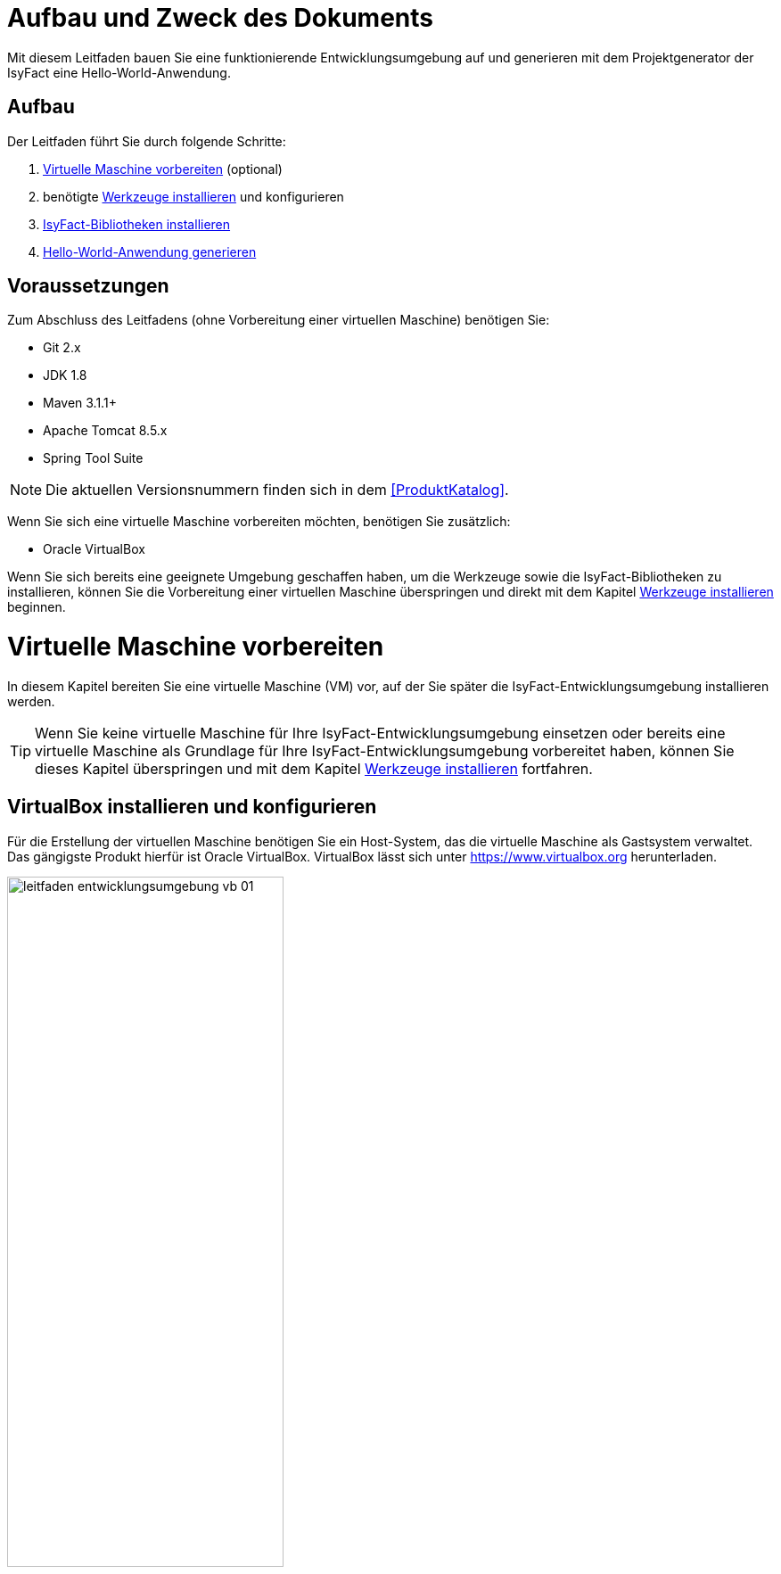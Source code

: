 [[aufbau-und-zweck-des-dokuments]]
= Aufbau und Zweck des Dokuments
Mit diesem Leitfaden bauen Sie eine funktionierende Entwicklungsumgebung auf und generieren mit dem Projektgenerator der IsyFact eine Hello-World-Anwendung.

== Aufbau
Der Leitfaden führt Sie durch folgende Schritte:

. <<virtuelle-maschine-vorbereiten>> (optional)
. benötigte <<werkzeuge-installieren>> und konfigurieren
. <<isyfact-bibliotheken-installieren>>
. <<hello-world-anwendung-generieren>>

== Voraussetzungen
Zum Abschluss des Leitfadens (ohne Vorbereitung einer virtuellen Maschine) benötigen Sie:

* Git 2.x
* JDK 1.8
* Maven 3.1.1+
* Apache Tomcat 8.5.x
* Spring Tool Suite

NOTE: Die aktuellen Versionsnummern finden sich in dem <<ProduktKatalog>>.

Wenn Sie sich eine virtuelle Maschine vorbereiten möchten, benötigen Sie zusätzlich:

* Oracle VirtualBox

Wenn Sie sich bereits eine geeignete Umgebung geschaffen haben, um die Werkzeuge sowie die IsyFact-Bibliotheken zu installieren, können Sie die Vorbereitung einer virtuellen Maschine überspringen und direkt mit dem Kapitel <<werkzeuge-installieren>> beginnen.

[[virtuelle-maschine-vorbereiten]]
= Virtuelle Maschine vorbereiten

In diesem Kapitel bereiten Sie eine virtuelle Maschine (VM) vor, auf der Sie später die IsyFact-Entwicklungsumgebung installieren werden.

TIP: Wenn Sie keine virtuelle Maschine für Ihre IsyFact-Entwicklungsumgebung einsetzen oder bereits eine virtuelle Maschine als Grundlage für Ihre IsyFact-Entwicklungsumgebung vorbereitet haben, können Sie dieses Kapitel überspringen und mit dem Kapitel <<werkzeuge-installieren>> fortfahren.

== VirtualBox installieren und konfigurieren

Für die Erstellung der virtuellen Maschine benötigen Sie ein Host-System, das die virtuelle Maschine als Gastsystem verwaltet.
Das gängigste Produkt hierfür ist Oracle VirtualBox.
VirtualBox lässt sich unter https://www.virtualbox.org herunterladen.

:desc-image-leitfaden_entwicklungsumgebung_vb_01: Virtualbox Hauptmenü
[id="image-leitfaden_entwicklungsumgebung_vb_01",reftext="{figure-caption} {counter:figures}"]
.{desc-image-leitfaden_entwicklungsumgebung_vb_01}
image::leitfaden_entwicklungsumgebung_vb_01.png[align="center",width=60%,pdfwidth=70%]

VirtualBox kann mehrere virtuelle Maschinen verwalten.
Jede virtuelle Maschine wird auf Ihrer Festplatte unterhalb des Home-Verzeichnisses im Ordner "VirtualBox VMs" verwaltet.
Jedes dieser Verzeichnisse enthält Konfigurationsdateien für die virtuelle Maschine.
Im folgenden sprechen wir hierbei vom VM-Verzeichnis.

Um die virtuelle Maschine zu erzeugen, klicken Sie innerhalb von Oracle VirtualBox im Hauptmenü auf "Neu".
Es erscheint ein neues Fenster, bei dem Sie im ersten Eingabefeld einen Namen Ihrer Wahl eingeben.
Setzen Sie die Version auf Ubuntu (64-bit).

:desc-image-leitfaden_entwicklungsumgebung_vb_02: Eingabe des Names der virtuellen Maschine
[id="image-leitfaden_entwicklungsumgebung_vb_02",reftext="{figure-caption} {counter:figures}"]
.{desc-image-leitfaden_entwicklungsumgebung_vb_02}
image::leitfaden_entwicklungsumgebung_vb_02.png[align="center",width=60%,pdfwidth=70%]

Klicken Sie auf Weiter.
Hierdurch wird VirtualBox das VM-Verzeichnis zur virtuellen Maschine erstellen.
Das Verzeichnis trägt den gleichen Namen wie Ihre virtuelle Maschine.

Im nächsten Fenster wird der Hauptspeicher (RAM) der virtuellen Maschine konfiguriert.
Die Größe des Hauptspeichers sollte mindestens 4096 Megabyte betragen.

:desc-image-leitfaden_entwicklungsumgebung_vb_03: Speichergröße festlegen
[id="image-leitfaden_entwicklungsumgebung_vb_03",reftext="{figure-caption} {counter:figures}"]
.{desc-image-leitfaden_entwicklungsumgebung_vb_03}
image::leitfaden_entwicklungsumgebung_vb_03.png[align="center",width=60%,pdfwidth=70%]

//todo: Osboxes aktuell?
Klicken Sie auf Weiter.
Danach können Sie eine Festplatte zu der virtuellen Maschine erstellen.
Hierbei handelt es sich um eine Datei mit der Endung .vdi, die VirtualBox in das Verzeichnis der virtuellen Maschine speichert.
Über die Option "Festplatte erzeugen" würden Sie diese Datei normalerweise ganz neu anlegen, um dort später das Ubuntu Betriebssystem zu installieren.
Statt die Festplatte und das darin zu installierende Betriebssystem von Hand zu installieren, beschreibt diese Anleitung eine Abkürzung.
Die Webseite https://www.osboxes.org bietet virtuelle Festplatten mit vorinstallierten Betriebssystemen an.
Dieser Leitfaden benutzt die Desktop-Edition von Ubuntu.
Diese ist unter https://www.osboxes.org/ubuntu/ verfügbar.
Wählen Sie die VirtualBox-Version der virtuellen Festplatte und laden Sie sie herunter.

Nach dem Herunterladen befindet sich eine Datei mit dem Namen `Ubuntu_<Version>-VB-64bit.7z` in Ihrem Download-Verzeichnis.
Entpacken Sie diese Datei in Ihr VM-Verzeichnis.
Danach wechseln Sie wieder in das VirtualBox Programm, um die Festplatte einzubinden.

:desc-image-leitfaden_entwicklungsumgebung_vb_04: Virtuelle Festplatte einbinden
[id="image-leitfaden_entwicklungsumgebung_vb_04",reftext="{figure-caption} {counter:figures}"]
.{desc-image-leitfaden_entwicklungsumgebung_vb_04}
image::leitfaden_entwicklungsumgebung_vb_04.png[align="center",width=60%,pdfwidth=70%]

Die virtuelle Maschine sollte danach samt virtueller Festplatte bereit sein.

:desc-image-leitfaden_entwicklungsumgebung_vb_aendern: Konfigurationsdaten der virtuellen Maschine
[id="image-leitfaden_entwicklungsumgebung_vb_aendern",reftext="{figure-caption} {counter:figures}"]
.{desc-image-leitfaden_entwicklungsumgebung_vb_aendern}
image::leitfaden_entwicklungsumgebung_vb_aendern.png[align="center"]

Anschließend müssen Sie die Boot-Reihenfolge, Prozessor-Anzahl, Grafikspeicher und die Austauschlaufwerke konfigurieren.

Hierfür selektieren Sie die neu erschaffene VM und wählen im Menü "Ändern".
Im erscheinenden Einstellungsfenster wechseln Sie auf der linken Seite auf "Allgemein" und dann rechts in den Reiter "Erweitert".
Öffnen Sie die beiden Komboboxen "Gemeinsame Zwischenablage" und "Drag'n Drop" und selektieren Sie dort jeweils den Eintrag "bidirektional", um eine gemeinsame Zwischenablage des Host-Betriebssystems und der virtuellen Maschine zu erlangen.

:desc-image-leitfaden_entwicklungsumgebung_vb_aendern_01: Zwischenablage konfigurieren
[id="image-leitfaden_entwicklungsumgebung_vb_aendern_01",reftext="{figure-caption} {counter:figures}"]
.{desc-image-leitfaden_entwicklungsumgebung_vb_aendern_01}
image::leitfaden_entwicklungsumgebung_vb_aendern_01.png[align="center",width=60%,pdfwidth=70%]

Dann wechseln Sie auf der linken Seite in den Eintrag "System".
Auf der rechten Seite wählen Sie den Reiter "Hauptplatine" und verschieben die Einträge so, dass in der Boot-Reihenfolge zunächst die Platte und dann die DVD erscheint. Das Häkchen bei "Diskette" können Sie entfernen.

:desc-image-leitfaden_entwicklungsumgebung_vb_aendern_02: Zeigergerät einrichten
[id="image-leitfaden_entwicklungsumgebung_vb_aendern_02",reftext="{figure-caption} {counter:figures}"]
.{desc-image-leitfaden_entwicklungsumgebung_vb_aendern_02}
image::leitfaden_entwicklungsumgebung_vb_aendern_02.png[align="center",width=60%,pdfwidth=70%]

Den Chipsatz belassen Sie bei PIIX3.

Je nach Zeigergerät selektieren Sie eine für Sie passende Option aus.
In dem Screenshot wird beispielsweise "USB-Tablet" vewendet. Wenn Sie jedoch eine Maus einsetzen, selektieren Sie "PS/2-Maus".

Bei dem IO-APIC, handelt es sich um den sogenannten Advanced Programmable Interrupt Controller.
Weil Sie für die Entwicklungsumgbeung zwei Prozessorkerne im Gastsystem einsetzen werden, ist das Häkchen erforderlich.

Dann wechseln Sie in den Reiter "Prozessor".
Hier stellen Sie ein, dass das Gastsystem über zwei Prozessoren verfügen soll.

:desc-image-leitfaden_entwicklungsumgebung_vb_aendern_03: Prozessoren einrichten
[id="image-leitfaden_entwicklungsumgebung_vb_aendern_03",reftext="{figure-caption} {counter:figures}"]
.{desc-image-leitfaden_entwicklungsumgebung_vb_aendern_03}
image::leitfaden_entwicklungsumgebung_vb_aendern_03.png[align="center",width=60%,pdfwidth=70%]

Als Letztes klicken Sie auf der linken Seite auf "Gemeinsame Ordner".
Auf der rechten Seite können Sie über einen Ordner-Button einen gemeinsamen Ordner hinzufügen.
Wählen Sie einen für Sie passenden Ordner und setzen Sie ein Häkchen bei "Automatisch einbinden".

:desc-image-leitfaden_entwicklungsumgebung_vb_aendern_04: Gemeinsamer Ordnerzugriff
[id="image-leitfaden_entwicklungsumgebung_vb_aendern_04",reftext="{figure-caption} {counter:figures}"]
.{desc-image-leitfaden_entwicklungsumgebung_vb_aendern_04}
image::leitfaden_entwicklungsumgebung_vb_aendern_04.png[align="center",width=30%,pdfwidth=30%]

Bestätigen Sie die Änderungen mit einem Klick auf OK.

Danach starten Sie die virtuelle Maschine mit einem Doppelklick auf die neu erstellte Instanz.

== Ubuntu

Starten Sie Ihre virtuelle Maschine und melden Sie sich an:

:desc-image-leitfaden_entwicklungsumgebung_vb_ubuntu_01: Startbildschirm der virtuellen Maschine
[id="image-leitfaden_entwicklungsumgebung_vb_ubuntu_01",reftext="{figure-caption} {counter:figures}"]
.{desc-image-leitfaden_entwicklungsumgebung_vb_ubuntu_01}
image::leitfaden_entwicklungsumgebung_vb_ubuntu_01.png[align="center",width=60%,pdfwidth=70%]

Ihr Benutzername und Kennwort ist bei den virtuellen Festplatten von OSBoxes standardmäßig gesetzt:

* Benutzername: `osboxes`
* Passwort: `osboxes.org`
* Root-Passwort: `osboxes.org`

:desc-image-leitfaden_entwicklungsumgebung_vb_ubuntu_02: Welcome der virtuellen Maschine
[id="image-leitfaden_entwicklungsumgebung_vb_ubuntu_02",reftext="{figure-caption} {counter:figures}"]
.{desc-image-leitfaden_entwicklungsumgebung_vb_ubuntu_02}
image::leitfaden_entwicklungsumgebung_vb_ubuntu_02.png[align="center",width=60%,pdfwidth=70%]

Anschließend legen Sie die Spracheinstellungen fest.

:desc-image-leitfaden_entwicklungsumgebung_vb_ubuntu_03: Sprache der virtuellen Maschine konfigurieren
[id="image-leitfaden_entwicklungsumgebung_vb_ubuntu_03",reftext="{figure-caption} {counter:figures}"]
.{desc-image-leitfaden_entwicklungsumgebung_vb_ubuntu_03}
image::leitfaden_entwicklungsumgebung_vb_ubuntu_03.png[align="center",width=60%,pdfwidth=70%]

Die restlichen Einstellungen können Sie überspringen.
Nun ist die Konfiguration von Ubuntu beendet.

:desc-image-leitfaden_entwicklungsumgebung_vb_ubuntu_04: Konfigurationsende beim Erststart der virtuellen Maschine
[id="image-leitfaden_entwicklungsumgebung_vb_ubuntu_04",reftext="{figure-caption} {counter:figures}"]
.{desc-image-leitfaden_entwicklungsumgebung_vb_ubuntu_04}
image::leitfaden_entwicklungsumgebung_vb_ubuntu_04.png[align="center",width=60%,pdfwidth=70%]

Klicken Sie links oben auf "Activities" oder benutzen Sie die Windows-Taste oder Befehlstaste, um eine Übersicht der Applikationen zu bekommen.

:desc-image-leitfaden_entwicklungsumgebung_vb_ubuntu_05: Startbildschirm der virtuellen Maschine nach dem Login
[id="image-leitfaden_entwicklungsumgebung_vb_ubuntu_05",reftext="{figure-caption} {counter:figures}"]
.{desc-image-leitfaden_entwicklungsumgebung_vb_ubuntu_05}
image::leitfaden_entwicklungsumgebung_vb_ubuntu_05.png[align="center",width=60%,pdfwidth=70%]

== Die Gasterweiterungen

Oracle VirtualBox bietet Gasterweiterungen an, welche die Performanz des Gastsystems verbessert.
Ein weiteres Feature ist, dass sich der Bildschirm beliebig skalieren lässt.
Ohne Gasterweiterungen sind lediglich die Auflösungen 640x480, 800x600, und 1024x768 möglich.
Außerdem funktioniert Drag'n Drop nur mit installierten Gasterweiterungen.
Darüber hinaus bieten die Gasterweiterungen den sogenannten Seamless Mode an.
Der Seamless Mode ermöglicht, dass sich die Fenster der VirtualBox Instanz innerhalb des Host-Systems anzeigen lassen, und somit den Anschein erwecken, sie seien in dieses integriert.

[TIP]
====
Um die Gasterweiterungen zu installieren, benötigen Sie ein optisches Laufwerk, das vor dem Start der Ubuntu Instanz noch leer ist.
Wenn Sie die obigen Arbeitsschritte durchgeführt haben, sollte das optische Laufwerk aber bereits existieren.
====

Starten Sie die Ubuntu Instanz und klicken Sie im VirtualBox Menü auf den Eintrag "Geräte" -> "Gasterweiterungen einlegen...".

:desc-image-leitfaden_entwicklungsumgebung_vb_ubuntu_gasterweiterung_01: Gasterweiterungen laden auf der virtuellen Maschine
[id="image-leitfaden_entwicklungsumgebung_vb_ubuntu_gasterweiterung_01",reftext="{figure-caption} {counter:figures}"]
.{desc-image-leitfaden_entwicklungsumgebung_vb_ubuntu_gasterweiterung_01}
image::leitfaden_entwicklungsumgebung_vb_ubuntu_gasterweiterung_01.png[align="center",width=60%,pdfwidth=70%]

Hierdurch wird eine virtuelle CD automatisch in das optische Laufwerk eingelegt, worauf eine Startanwendung von selbst dafür sorgt, dass die Gasterweiterungen installiert werden.
Im aufkommenden Fenster, klicken Sie auf "Run".

:desc-image-leitfaden_entwicklungsumgebung_vb_ubuntu_gasterweiterung_02: Gasterweiterungen installieren auf der virtuellen Maschine
[id="image-leitfaden_entwicklungsumgebung_vb_ubuntu_gasterweiterung_02",reftext="{figure-caption} {counter:figures}"]
.{desc-image-leitfaden_entwicklungsumgebung_vb_ubuntu_gasterweiterung_02}
image::leitfaden_entwicklungsumgebung_vb_ubuntu_gasterweiterung_02.png[align="center",width=60%,pdfwidth=70%]

Bestätigen Sie mit einem Klick auf "Run".
Anschließend sollte die Installation der Gasterweiterungen starten.

:desc-image-leitfaden_entwicklungsumgebung_vb_ubuntu_gasterweiterung_03: leitfaden_entwicklungsumgebung_vb_ubuntu_gasterweiterung_03.png
[id="image-leitfaden_entwicklungsumgebung_vb_ubuntu_gasterweiterung_03",reftext="{figure-caption} {counter:figures}"]
.{desc-image-leitfaden_entwicklungsumgebung_vb_ubuntu_gasterweiterung_03}
image::leitfaden_entwicklungsumgebung_vb_ubuntu_gasterweiterung_03.png[align="center",width=60%,pdfwidth=70%]

Ihre virtuelle Maschine ist nun einsatzbereit.


[[werkzeuge-installieren]]
= Werkzeuge installieren

Als Nächstes benötigt Ihre Entwicklungsumgebung ein JDK, Git, Maven und eine Entwicklungsumgebung (in diesem Fall das Eclipse Derivat Spring Source Tool Suite (STS)).

==	JDK

Auf der Kommandozeile installieren Sie mit folgender Anweisung das JDK:

 sudo apt-get install openjdk-8-jdk

In der Datei `.bashrc` fügen Sie die Umgebungsvariable `JAVA_HOME` hinzu und erweitern die Umgebungsvariable `PATH`:

 JAVA_HOME=/usr/lib/jvm/java-8-openjdk-amd64
 export JAVA_HOME

 PATH=$JAVA_HOME/bin:$PATH
 export PATH


==	Git

Danach installieren Sie Git mit folgender Anweisung:

 sudo apt-get install git

Auf der Kommandozeile wird Git über den Aufruf des Kommandos `git` gesteuert.
Das `git`-Kommando kennt eine Reihe von Optionsparametern.
Die Konfiguration wird beispielsweise über den Optionsparameter `config` festgelegt.
Dabei kann sie in drei Granularitäten durchgeführt werden.
Über das Kommando

 git config --system

nehmen Sie die Konfiguration für alle Benutzer des Betriebssystems vor.
Diese System-Konfiguration wird automatisch in die Datei `/etc/gitconfig` geschrieben.
Über

 git config --global

führen Sie die Konfiguration für den aktuellen Benutzer durch. Diese Konfiguration wird automatisch in die Datei `.gitconfig` in Ihr Home-Verzeichnis geschrieben.

Darüber hinaus lässt sich in jedem einzelnen Verzeichnis eine eigene Konfiguration setzen, die in dem jeweiligen Unterverzeichnis `.git/config` geschrieben wird.
Dabei werden die grob- von den feingranularen Konfigurationen überschrieben.

Mit folgender Anweisung setzen Sie die Konfiguration für Ihren Git-Benutzer:

 git config --global user.name "Michael Mustermann"
 git config --global user.email "MichaelMustermann@behoerde.de"

Jeder Konfigurationsstufe überschreibt die Werte der darüber liegenden Konfigurationsstufe.
Beispielsweise gelten die Systemeinstellungen (`--system`) für alle Benutzer des Rechners, werden aber von globalen Einstellungen (`--global`) überschrieben.

Um die Konfiguration einzusehen, geben Sie folgendes Kommando ein:

 git config --global --list

Hilfe erhalten Sie über den Optionsparameter `help`.
Beispielsweise beschaffen Sie sich die Hilfestellung zum Optionsparameter `config` mit folgendem Kommando:

 git help config.

==	Maven

IsyFact besteht aus zahlreichen Maven-Projekten.
Ubuntu bietet von Haus aus ein eigenes Maven Paket an, das über folgendes Kommando intalliert wird:

 sudo apt-get install maven

==	Spring Tool Suite (STS)

Im nächsten Schritt installieren Sie die integrierte Entwicklungsumgebung Spring Tool Suite (STS).
Auf der Webseite https://spring.io/tools/sts/all bietet der Hersteller diesbezüglich eine Reihe von Download-Links an.
Laden Sie die Linux-Version in der 64-Bit Variante herunter. Danach wechseln Sie in das Verzeichnis `/opt` und installieren die STS-Installationsdatei über folgendes Kommando:

 sudo tar -xzf <Pfad zur STS-Installationsdatei> -C /opt

Anschließend ist die Entwicklungsumgebung über das Kommando `STS` im Ordner `/opt/sts-bundle/<STS-Release>` einsatzfähig.

:desc-image-leitfaden_entwicklungsumgebung_werkzeuge_sts: Spring Tool Suite (STS) Installation
[id="image-leitfaden_entwicklungsumgebung_werkzeuge_sts",reftext="{figure-caption} {counter:figures}"]
.{desc-image-leitfaden_entwicklungsumgebung_werkzeuge_sts}
image::leitfaden_entwicklungsumgebung_werkzeuge_sts.png[align="center"]

Um STS darüber hinaus über eine Desktop-Verknüpfung starten zu können, muss im Verzeichnis `.local/share/applications` Ihres Home-Verzeichnisses ein https://wiki.ubuntuusers.de/.desktop-Dateien/[Programmstarter] angelegt werden.
Legen Sie dazu eine Datei namens `STS.desktop` in diesem Verzeichnis an und versehen Sie sie mit folgendem Inhalt:

 #!/usr/bin/env xdg-open
 [Desktop Entry]
 Version=1.0
 Type=Application
 Terminal=false
 Exec=/opt/sts-bundle/<STS-Release>/STS
 Name=STS
 Comment=Spring Tool Suite
 Icon=/opt/sts-bundle/<STS-Release>/icon.xpm

Danach lässt sich STS über das Applikations-Menü von Ubuntu starten.
Hierfür klicken Sie auf "Applications" - "Other" - "STS"

:desc-image-leitfaden_entwicklungsumgebung_werkzeuge_sts_other: Spring Tool Suite (STS) in "Activities Overview"
[id="image-leitfaden_entwicklungsumgebung_werkzeuge_sts_other",reftext="{figure-caption} {counter:figures}"]
.{desc-image-leitfaden_entwicklungsumgebung_werkzeuge_sts_other}
image::leitfaden_entwicklungsumgebung_werkzeuge_sts_other.png[align="center",width=80%,pdfwidth=80%]

Außerdem wird STS nun auch in der "Activities Overview" angezeigt.

:desc-image-leitfaden_entwicklungsumgebung_werkzeuge_sts_overview: Spring Tool Suite (STS) als Activity
[id="image-leitfaden_entwicklungsumgebung_werkzeuge_sts_overview",reftext="{figure-caption} {counter:figures}"]
.{desc-image-leitfaden_entwicklungsumgebung_werkzeuge_sts_overview}
image::leitfaden_entwicklungsumgebung_werkzeuge_sts_overview.png[align="center",width=70%,pdfwidth=100%]

[[apache-tomcat]]
== Apache Tomcat

Bei einer IsyFact-Anwendung handelt es sich um eine Webanwendung, die genauso wie andere JavaEE-basierte Webanwendungen in einem Servlet-Container betrieben wird.
Der gängigste Web Container hierfür ist Catalina bzw. das Produkt Apache Tomcat, das den Catalina Web Container integriert.
Obwohl STS ein eigenes Apache Tomcat Derivat bereithält, setzt man bei einer IsyFact-Anwendung typischerweise Apache Tomcat ein.
Deshalb wird in diesem Leitfaden diese Variante gezeigt.
Laden Sie Apache Tomcat von der Webseite http://www.apache.org herunter.

:desc-image-leitfaden_entwicklungsumgebung_werkzeuge_apache_tomcat_01: Download von Apache Tomcat
[id="image-leitfaden_entwicklungsumgebung_werkzeuge_apache_tomcat_01",reftext="{figure-caption} {counter:figures}"]
.{desc-image-leitfaden_entwicklungsumgebung_werkzeuge_apache_tomcat_01}
image::leitfaden_entwicklungsumgebung_werkzeuge_apache_tomcat_01.png[align="center"]

Nach dem Download extrahieren Sie den Apache Tomcat Server ins Verzeichnis `/opt`.

 sudo tar -xzf <Pfad zur Tomcat-Installationsdatei> -C /opt

Über folgendes Kommando sorgen Sie auch noch dafür, dass das Installationsverzeichnis dem Benutzer `osboxes` gehört.

 sudo chown -R osboxes /opt/apache-tomcat-8.5.16

Innerhalb von STS müssen Sie dafür sorgen, dass der Apache Tomcat Server eingebunden wird.
Hierfür öffnen Sie STS und klicken im Hauptmenü auf "Window" - "Preferences".
Im Einstellungsfenster öffnen Sie "Server" - "Runtime Environment". Klicken Sie hier auf "Add".

Öffnen Sie den Reiter "Apache" und selektieren Sie darunter den Eintrag "Apache Tomcat v8.5".
Setzen Sie auch ein Häkchen bei der Checkbox "Create a new local server".

:desc-image-leitfaden_entwicklungsumgebung_werkzeuge_apache_tomcat_02: Server-Konfiguration
[id="image-leitfaden_entwicklungsumgebung_werkzeuge_apache_tomcat_02",reftext="{figure-caption} {counter:figures}"]
.{desc-image-leitfaden_entwicklungsumgebung_werkzeuge_apache_tomcat_02}
image::leitfaden_entwicklungsumgebung_werkzeuge_apache_tomcat_02.png[align="center",width=60%,pdfwidth=70%]

Klicken Sie auf "Next". Setzen Sie im erscheinenden Fenster den Installationspfad Ihres Apache Tomcat.
In diesem Leitfaden ist das `/opt/<Tomcat-Release>`.

:desc-image-leitfaden_entwicklungsumgebung_werkzeuge_apache_tomcat_03: Konfiguration von Apache Tomcat
[id="image-leitfaden_entwicklungsumgebung_werkzeuge_apache_tomcat_03",reftext="{figure-caption} {counter:figures}"]
.{desc-image-leitfaden_entwicklungsumgebung_werkzeuge_apache_tomcat_03}
image::leitfaden_entwicklungsumgebung_werkzeuge_apache_tomcat_03.png[align="center",width=60%,pdfwidth=80%]

Klicken Sie auf "Finish".

:desc-image-leitfaden_entwicklungsumgebung_werkzeuge_apache_tomcat_04: Abschluss der Konfiguration
[id="image-leitfaden_entwicklungsumgebung_werkzeuge_apache_tomcat_04",reftext="{figure-caption} {counter:figures}"]
.{desc-image-leitfaden_entwicklungsumgebung_werkzeuge_apache_tomcat_04}
image::leitfaden_entwicklungsumgebung_werkzeuge_apache_tomcat_04.png[align="center"]

Klicken Sie auf "Apply and Close".

= IDE einrichten

Die nachfolgenden Abschnitte zeigen Ihnen, wie Sie Ihre IDE nach den Maßgaben der IsyFact einrichten.

[[formatierung-von-quellcode]]
== Formatierung von Quellcode

Die Code-Formatierungsregeln sind bei beiden IDEs (Eclipse und IntelliJ IDEA) über Konfigurationsmasken individuell einstellbar.
Es besteht die Möglichkeit, die Formatierungsregeln als XML-Datei abzuspeichern bzw. vorhandene Formatierungsregeldateien zu importieren.

Zu den Formatierungskonfigurationsmasken gelangt man über folgende Menüeinträge:

* *Eclipse:* menu:Window[Preferences > Java > Code Style > Formatter]
* *IntelliJ IDEA:* menu:File[Settings > Editor > Code Style > Java]

[[tastaturkuerzel-codeformatierung]]
=== Tastaturkürzel Codeformatierung

Wenn man sich innerhalb eines Codefensters befindet, kann man mit folgenden Tastaturkürzeln die Code-Formatierung anstoßen.

* *Eclipse:* kbd:[Alt + Shift + F]
* *IntelliJ IDEA:* kbd:[Strg + Alt + L]

[[import-von-code-style-formatierungsdateien]]
=== Import von Code Style Formatierungsdateien

Dieses Kapitel erläutert den Import der Konfiguration zur Quellcode-Formatierung für die Entwicklungsumgebungen Eclipse und IntelliJ IDEA.

[[intellij-idea-1]]
==== IntelliJ IDEA

NOTE: Die in dieser Installationsbeschreibung erstellten Screenshots basieren auf der IntelliJ IDEA Version 2017.2.

*Schritt 1:* Konfigurationsmaske öffnen

* Menüeintrag menu:File[Settings > Code Style > Java]

*Schritt 2:* Import der Code-Formatter XML-Datei

* Dropdown-Icon Einstellungen anklicken image:Einrichtung_Entwicklungsumgebung_005b.png[width=5%,pdfwidth=5%]
* menu:Import Scheme[Intellij IDEA code style XML] auswählen
* In der daraufhin erscheinenden Dateiauswahlbox die zu importierende Datei auswählen

:desc-image-Code-Formatter: IntelliJ IDEA Code Formatter Import
[id="image-Code-Formatter",reftext="{figure-caption} {counter:figures}"]
.{desc-image-Code-Formatter}
image::Einrichtung_Entwicklungsumgebung_006.png[align="center"]

[NOTE]
====
Der Name der Datei kann vom Namen des Scheme abweichen.
Welcher Scheme-Name angezeigt wird, entscheidet sich durch einen entsprechenden Eintrag innerhalb der importierten XML-Datei.
====

[[eclipse-code-formatter]]
==== Eclipse

NOTE: Die in dieser Installationsbeschreibung erstellten Screenshots basieren auf der Eclipse Version __Neon__.

*Schritt 1:* Konfigurationsmaske öffnen

* Menüeintrag menu:Window[Preferences > Java > Code Style > Formatter]

*Schritt 2:* Import der Code-Formatter XML-Datei

* Schaltfläche btn:[Import] anklicken
* In der daraufhin erscheinenden Dateiauswahlbox die zu importierende Datei auswählen

:desc-image-Code-Formatter2: Eclipse Code Formatter Import
[id="image-Code-Formatter2",reftext="{figure-caption} {counter:figures}"]
.{desc-image-Code-Formatter2}
image::Einrichtung_Entwicklungsumgebung_007.png[align="center"]


[NOTE]
====
Der Name der Datei kann vom Namen des aktiven Profiles des Formatters abweichen.
Welcher Profilname angezeigt wird, entscheidet sich durch einen entsprechenden Eintrag innerhalb der importierten XML-Datei.
====

[[formatierungsdifferenzen]]
=== Formatierungsdifferenzen

Mit Hilfe der Einstellungsmasken für die Formatierung bei den beiden IDEs ist eine fast vollständige Übereinstimmung bei der automatischen Formatierung des Quellcodes möglich.
Dieses Kapitel führt die noch verbliebenen Differenzen anhand einer Gegenüberstellung auf und diskutiert kurz die Konsequenzen.

:desc-image-Democode: Democode zur Veranschaulichung von Formatierungseinstellungen (Eclipse)
[id="image-Democode",reftext="{figure-caption} {counter:figures}"]
.{desc-image-Democode}
image::Einrichtung_Entwicklungsumgebung_008.png[align="center"]

[[leere-zeilen-vor-dem-ende-des-kommentarblocks]]
====  Leere Zeilen vor dem Ende des Kommentarblocks

Im _javadoc_ Bereich löscht IntelliJ IDEA leere Kommentarzeilen, die vor dem Ende des Kommentarblocks stehen:

:desc-image-Formatierungsdifferenz: Formatierungsdifferenz Kommentarleerzeile
[id="image-Formatierungsdifferenz",reftext="{figure-caption} {counter:figures}"]
.{desc-image-Formatierungsdifferenz}
image::Einrichtung_Entwicklungsumgebung_009.png[align="center"]

*Bewertung:* Da IntelliJ die Zeilen zwar löscht, aber Eclipse diese nicht wieder hinzufügt, stabilisiert sich dieser Unterschied in der Formatierung nach einem Commit eines Entwicklers, der IntelliJ IDEA verwendet.

[[leerzeilen-bei-for-schleifen-semikolon]]
==== Leerzeichen bei `for`-Schleifen

Beide Formatter erlauben es einzustellen, dass nach dem Semikolon in einer for-Schleife ein Leerzeichen stehen soll.
Bei IntelliJ IDEA wird diese Regel streng umgesetzt, auch bei `for(;;)`, währenddessen Eclipse Leerzeichen nur dann einfügt, wenn hinter dem Semikolon noch ein Ausdruck wie beispielsweise `„b > i“` steht.

:desc-image-Formatierungsdifferenz-for: Formatierungsdifferenz Leerzeile in for-Schleife
[id="image-Formatierungsdifferenz-for",reftext="{figure-caption} {counter:figures}"]
.{desc-image-Formatierungsdifferenz-for}
image::Einrichtung_Entwicklungsumgebung_010.png[align="center"]

*Bewertung:* Ein leeres Abbruchkriterium in der `for`-Schleife mag ein Testfall für eine Formatierungsprüfung sein, darf und sollte in der Praxis jedoch nicht vorkommen.

[[behandlung-von-leeren-statements]]
==== Behandlung von leeren Statements

Wenn ein leeres Statement im Quellcode vorhanden ist, fügt IntelliJ IDEA zwei Leerzeilen ein und setzt das Semikolon beim Formatieren in eine neue Zeile.

:desc-image-Formatierungsdifferenz-befehlszeile: Formatierungsdifferenz Befehlszeilenfehler
[id="image-Formatierungsdifferenz-befehlszeile",reftext="{figure-caption} {counter:figures}"]
.{desc-image-Formatierungsdifferenz-befehlszeile}
image::Einrichtung_Entwicklungsumgebung_011.png[align="center"]

*Bewertung:* Ein überflüssiges, leeres Statement-Semikolon ist auffälliger, wenn es am Zeilenanfang steht.
Dieser Fall ist allerdings erneut kein Problem der Formatierung, sondern ein Programmierfehler - das Semikolon sollte gelöscht werden.

[[generierung-von-equals-und-hashcode]]
== Generierung von equals() und hashCode()

Eine Unterstützung bei der Codegenerierung erhält der Programmentwickler bei Einsatz von IntelliJ IDEA ohne zusätzliche Plug-Ins.
Um bei der derzeit aktuellen Eclipse Version _Neon_ identische Umsetzungen der beiden Methode zu generieren, wird das Plugin _jenerate_ verwendet.

[[equals-hashcode-eclipse]]
=== Eclipse

[[installation-jenerate]]
==== Installation des Plugins _jenerate_

Das Eclipse Plugin _jenerate_ kann innerhalb von Eclipse über den _„Eclipse Marketplace“_ heruntergeladen und installiert werden.

Eclipse Menüpunkt: menu:Help[Eclipse Marketplace]

:desc-image-eclipse-marketplace-pluginauswahl: Eclipse Marketplace, Pluginauswahl
[id="image-eclipse-marketplace-pluginauswahl",reftext="{figure-caption} {counter:figures}"]
.{desc-image-eclipse-marketplace-pluginauswahl}
image::Einrichtung_Entwicklungsumgebung_001.png[align="center",width=80%,pdfwidth=80%]

[[grundkonfiguration]]
==== Grundkonfiguration

Bestimmte Einstellungen zur Steuerung der Erzeugung von Boilerplate Code können bei Eclipse über das Menü menu:Window[Preferences > Java > Jenerate] vorgenommen werden.

Der folgende Screenshot zeigt die Einstellungen, die bei der Boilerplate-Code-Erstellung die höchste Übereinstimmung mit dem von IntelliJ IDEA erzeugten Boilerplate Code ergibt.

:desc-image-jenerate-grundeinstellungen: Eclipse Plugin jenerate - Grundeinstellungen
[id="image-jenerate-grundeinstellungen",reftext="{figure-caption} {counter:figures}"]
.{desc-image-jenerate-grundeinstellungen}
image::Einrichtung_Entwicklungsumgebung_002.png[align="center"]

Wenn man sich im Klasseneditor über das Plugin _jenerate_ die Methoden `equals()` und `hashCode()` generieren lässt, wird auf der Detailmaske zur Eingabe der zu verwendenden Parameter bei der Codegenerierung die in den Settings voreingestellte „__Content Strategy__“ angezeigt.

Sollte in der _jenerate_ Grundeinstellungsmaske keine oder eine andere Vorauswahl getroffen worden sein, so muss hier die zu verwendende Content Strategy ebenfalls auf `USE_JAVA` (__java.util.Objects__) umgestellt werden.

:desc-image-Eclipse-Boilerplate: Einstellung der Content Strategy
[id="image-Eclipse-Boilerplate",reftext="{figure-caption} {counter:figures}"]
.{desc-image-Eclipse-Boilerplate}
image::Einrichtung_Entwicklungsumgebung_004.png[pdfwidth=40%,width=40%, align="center"]

[[boilerplate-code-erzeugen]]
==== Boilerplate Code erzeugen

Die Generierung von Boilerplate Code selbst ist intuitiv und erfolgt in drei Schritten.

*Schritt 1:* Die Klasse wird wie üblich angelegt.
Wichtig ist, dass alle für die zu generierenden Methoden relevanten Klassenvariablen bereits in der Klasse enthalten sind.

*Schritt 2:* Im Editor der Klasse ruft die Tastenkombination kbd:[Alt + Shift + G] ein kleines Auswahlmenü auf, das Optionen für die Erzeugung des Boilerplate Codes für eine der Methoden `compareTo()`, `equals()` & `hashCode()` oder `toString()` bietet.

:desc-image-jenerate-methodenauswahl: Plugin jenerate - Methodenauswahl
[id="image-jenerate-methodenauswahl",reftext="{figure-caption} {counter:figures}"]
.{desc-image-jenerate-methodenauswahl}
image::Einrichtung_Entwicklungsumgebung_003.png[align="center"]

Alternativ stehen die folgenden Tastenkombinationen zur Verfügung:

* `hashCode()` & `equals()`: kbd:[Alt + Shift + G], dann kbd:[H]
* `toString()` kbd:[Alt + Shift + G], dann kbd:[S]
* `compareTo()` kbd:[Alt + Shift + G], dann kbd:[C]

*Schritt 3:* Nach Auswahl der zu erzeugenden Methoden öffnet sich ein Auswahlfenster, auf dem man aus der Menge der im ersten Schritt angelegten Klassenvariablen diejenigen auswählen kann, die bei der Codegenerierung als Parameter einfließen sollen.

TIP: Werden Klassen zu einem späteren Zeitpunkt um weitere Klassenvariablen ergänzt, welche für die Methoden `compareTo()`, `equals()`, `hashCode()` oder `toString()` relevant sind, so kann der erzeugte Quellcode jederzeit wieder gelöscht und erneut erzeugt werden.

[[equals-hashcode-intellij]]
=== IntelliJ IDEA

In IntelliJ IDEA lässt sich die Vorgabe zur Codegenerierung direkt vorgeben.
Diese ist im Generierungsdialog unter „Template“ einzustellen.
Der Dialog wird mit kbd:[Alt + Einfg] und der Auwahl von __equals() and hashCode()__ aufgerufen.

:desc-image-IntelliJ-Boilerplate: IntelliJ IDEA: Einstellung der Vorgabe zur Codegenerierung
[id="image-IntelliJ-Boilerplate",reftext="{figure-caption} {counter:figures}"]
.{desc-image-IntelliJ-Boilerplate}
image::Einrichtung_Entwicklungsumgebung_005.png[align="center",width=70%,pdfwidth=70%]

[[einrichtung-von-checkstyle]]
== Einrichtung von Checkstyle

Die Einbindung und Konfiguration von Checkstyle erfolgt über Plugins in der verwendeten IDE.

=== Installation des Plugins

==== Eclipse

*Schritt 1:* Installationsquelle für Checkstyle hinzufügen

* Den Dialog _Install_ öffnen: menu:Window[Help > Install New Software...]
* Neben dem Eingabefeld _Work With:_ auf die Schaltfläche btn:[Add...] klicken und folgende Daten eintragen: +
+
_Name_: Eclipse Checkstyle Plugin +
_Location_: https://checkstyle.github.io/eclipse-cs/update

:desc-image-checkstyle-source: Installationsquelle für Checkstyle hinzufügen
[id="image-checkstyle-source",reftext="{figure-caption} {counter:figures}"]
.{desc-image-checkstyle-source}
image::Einrichtung_Entwicklungsumgebung_012.png[align="center"]

*Schritt 2:* Checkstyle-Plugin installieren

* Den Eintrag _Checkstyle_ auswählen und die Installation mit btn:[Next >] bis zum Ende ausführen.

:desc-image-checkstyle-auswaehlen: Checkstyle-Plugins für Eclipse installieren
[id="image-checkstyle-auswaehlen",reftext="{figure-caption} {counter:figures}"]
.{desc-image-checkstyle-auswaehlen}
image::Einrichtung_Entwicklungsumgebung_013.png[align="center"]

==== IntelliJ IDEA

*Schritt 1:* Checkstyle-Plugin suchen

* Den Dialog _Plugins_ öffnen: menu:File[Settings... > Plugins]
* Im Suchfeld _checkstyle_ eingeben. Wird kein Treffer angezeigt, dann auf den Link _Search in repositories_ klicken.

:desc-image-checkstyle-suche: Suche nach Checkstyle-Plugin
[id="image-checkstyle-suche",reftext="{figure-caption} {counter:figures}"]
.{desc-image-checkstyle-suche}
image::Einrichtung_Entwicklungsumgebung_014.png[align="center"]

*Schritt 2:* Checkstyle-Plugin installieren

* Das Checkstyle-Plugin mit einem Klick auf die grüne Schaltfläche btn:[Install] installieren.

:desc-image-checkstyle-intellij: Checkstyle-Plugin für IntelliJ IDEA installieren
[id="image-checkstyle-intellij",reftext="{figure-caption} {counter:figures}"]
.{desc-image-checkstyle-intellij}
image::Einrichtung_Entwicklungsumgebung_015.png[align="center"]

=== Konfiguration des Plugins

==== Eclipse

*Schritt 1:* Konfigurationmaske des Checkstyle-Plugin in Eclipse öffnen

* Menüeintrag menu:Window[Preferences > Checkstyle]

*Schritt 2:* Import der Checkstyle-Konfiguration von IsyFact

* Mit der Schaltfläche btn:[New...] einen neuen Eintrag anlegen
* Als _Name_ "IsyFact" eingeben
* Mit btn:[Import...] die Checkstyle-Konfiguration aus dem Werkzeugverzeichnis der IsyFact importieren
* Mit btn:[Set as Default] die Konfiguration als Standard aktivieren und den Dialog mit btn:[Apply and Close] schließen

:desc-image-checkstyle-import-eclipse: Import der Checkstyle-Konfiguration für Eclipse
[id="image-checkstyle-import-eclipse",reftext="{figure-caption} {counter:figures}"]
.{desc-image-checkstyle-import-eclipse}
image::Einrichtung_Entwicklungsumgebung_016.png[align="center"]

* Das Checkstyle-Fenster kann anschließend über btn:[Window > Show View > Other... > Checkstyle violations] angezeigt werden

==== IntelliJ IDEA

*Schritt 1:* Konfigurationmaske des Checkstyle-Plugin in Eclipse öffnen

* Menüeintrag menu:File[Settings... > Checkstyle] (für das aktuelle Projekt)
* Menüeintrag menu:File[Other Settings > Default Settings... > Checkstyle] (für alle zukünftigen Projekte)

*Schritt 2:* Import der Checkstyle-Konfiguration von IsyFact

* Mit der Schaltfläche btn:[+] einen neuen Eintrag anlegen
* Als _Description_ "IsyFact" eingeben
* Mit btn:[Browse...] die Checkstyle-Konfiguration aus dem Werkzeugverzeichnis der IsyFact importieren
* Mit einem Haken in der Spalte _Active_ die Konfiguration aktivieren

:desc-image-checkstyle-import-intellij: Import der Checkstyle-Konfiguration für IntelliJ IDEA
[id="image-checkstyle-import-intellij",reftext="{figure-caption} {counter:figures}"]
.{desc-image-checkstyle-import-intellij}
image::Einrichtung_Entwicklungsumgebung_017.png[align="center"]

* Das Checkstyle-Fenster kann anschließend über eine Schaltfläche in den _Tool Buttons_ angezeigt werden

[[isyfact-bibliotheken-installieren]]
= IsyFact-Bibliotheken installieren

In diesem Abschnitt wird gezeigt, wie Sie das IsyFact-Framework in der Spring Tool Suite (STS) installieren und Ihre Entwicklungsumgebung auf die Entwicklung einer neuen Anwendung vorbereiten.

[TIP]
====
Das IsyFact-Framework besteht aus einer Reihe von GitHub-Repositories, die wiederum jeweils eines oder mehrere Maven-Projekte enthalten.
Die URL zu den GitHub-Repositories lautet: https://github.com/isyfact.
====

[[isyfact-standards]]
== isyfact-standards

Sie benötigen in jedem Fall die Bibliotheken der IsyFact-Standards.
Alle Bibliotheken der IsyFact-Standards liegen im gleichnamigen Repository `isyfact-standards`.

Um die GitHub-Repositories zu klonen, könnten Sie Git auf der Kommandozeile einsetzen.
In dieser Anleitung wird jedoch das Arbeiten mit Git innerhalb der STS gezeigt.
Starten Sie also die STS und öffnen Sie dort die Perspektive Git.
Klicken Sie in der Perspektive Git entweder auf die Clone-Schaltfläche oder auf den Link "Clone a Git repository".

:desc-image-leitfaden_entwicklungsumgebung_bibliotheken_04: Clonen eines Git Repositories
[id="image-leitfaden_entwicklungsumgebung_bibliotheken_04",reftext="{figure-caption} {counter:figures}"]
.{desc-image-leitfaden_entwicklungsumgebung_bibliotheken_04}
image::leitfaden_entwicklungsumgebung_bibliotheken_04.png[align="center"]

Klicken Sie im erscheinenden Fenster auf GitHub.

:desc-image-leitfaden_entwicklungsumgebung_bibliotheken_05: Github
[id="image-leitfaden_entwicklungsumgebung_bibliotheken_05",reftext="{figure-caption} {counter:figures}"]
.{desc-image-leitfaden_entwicklungsumgebung_bibliotheken_05}
image::leitfaden_entwicklungsumgebung_bibliotheken_05.png[align="center",width=60%,pdfwidth=70%]

Klicken Sie anschließend auf "Next".
In dem aufkommenden Fenster können Sie online nach GitHub-Repositories suchen.
Geben Sie im Suchfeld "IsyFact" ein und klicken Sie auf den Button "Search".
Daraufhin sollten im Fenster alle GitHub-Repositories aufgelistet werden, bei denen im Namen der Bezeichner "IsyFact" vorkommt.
Selektieren Sie dort das GitHub-Repository `isyfact-standards` und klicken Sie auf "Next".

Im nächsten Fenster wird der Branch ausgewählt, der lokal heruntergeladen werden soll.
Wählen Sie den `master`-Branch aus und klicken Sie erneut auf "Next".
Klicken Sie im nächsten Fenster abschließend auf "Finish".

Als nächstes importieren Sie das Maven-Projekt aus dem heruntergeladenen Repository.
Hierfür klicken Sie mit der rechten Maustaste auf das Repository und wählen den Eintrag "Import Projects" aus.
Im daraufhin erscheinenden Fenster bestätigen Sie den Import des Maven-Projekts `isyfact-standards` mit einem Klick auf Finish.
Wechseln Sie anschließend in die Perspective "Spring".
Hier sollte jetzt im Package-Explorer das Maven-Projekt `isyfact-standards` zu sehen sein.

Zum erstmaligen Bau und Installation in Ihrem lokalen Maven-Repository klicken Sie mit der rechten Maustaste auf das Repository und führen die Aktion menu:Run As[Maven Install] aus.

== isyfact-bom

Als Nächstes beschaffen Sie sich das GitHub-Repository `isyfact-bom`.
Das BOM enthält neben den Bibliotheken der IsyFact-Standards weitere Abhängigkeiten der IsyFact.
Wechseln Sie zur Perspektive Git und laden Sie das GitHub-Repository `isyfact-bom` herunter.

:desc-image-leitfaden_entwicklungsumgebung_bibliotheken_20: Github als Quelle für isyfact-bom
[id="image-leitfaden_entwicklungsumgebung_bibliotheken_20",reftext="{figure-caption} {counter:figures}"]
.{desc-image-leitfaden_entwicklungsumgebung_bibliotheken_20}
image::leitfaden_entwicklungsumgebung_bibliotheken_20.png[align="center",width=60%,pdfwidth=70%]

Klicken Sie auf "Next".

:desc-image-leitfaden_entwicklungsumgebung_bibliotheken_21: Selektion des master-branch
[id="image-leitfaden_entwicklungsumgebung_bibliotheken_21",reftext="{figure-caption} {counter:figures}"]
.{desc-image-leitfaden_entwicklungsumgebung_bibliotheken_21}
image::leitfaden_entwicklungsumgebung_bibliotheken_21.png[align="center",width=60%,pdfwidth=70%]

Klicken Sie erneut auf "Next".

:desc-image-leitfaden_entwicklungsumgebung_bibliotheken_22: lokaler Speicherort für isyfact-bom
[id="image-leitfaden_entwicklungsumgebung_bibliotheken_22",reftext="{figure-caption} {counter:figures}"]
.{desc-image-leitfaden_entwicklungsumgebung_bibliotheken_22}
image::leitfaden_entwicklungsumgebung_bibliotheken_22.png[align="center",width=60%,pdfwidth=70%]

Bestätigen Sie mit einem Mausklick auf "Finish".

Wenn das Repository heruntergeladen worden ist, importieren Sie es als Maven-Projekt.
Danach wechseln Sie in die Perspective "Spring".

:desc-image-leitfaden_entwicklungsumgebung_bibliotheken_23: Import des Projektes isyfact-bom
[id="image-leitfaden_entwicklungsumgebung_bibliotheken_23",reftext="{figure-caption} {counter:figures}"]
.{desc-image-leitfaden_entwicklungsumgebung_bibliotheken_23}
image::leitfaden_entwicklungsumgebung_bibliotheken_23.png[align="center"]

//todo: aktuell?
Zuletzt führen Sie im Projekt `isyfact-bom` die Aktion menu:Run As[Maven Install] durch.

== isyfact-projektgenerator

Zuletzt muss auch noch das GitHub-Repository des Projekt-Generators beschafft werden, mit Sie später die Hello-World-Anwendung erzeugen werden.
Wechseln Sie wiederum zur Perspektive Git und klonen Sie das Projekt `isyfact-projektgenerator`.

:desc-image-leitfaden_entwicklungsumgebung_bibliotheken_29: Selektion isyfact-projektgenerator auf GitHub
[id="image-leitfaden_entwicklungsumgebung_bibliotheken_29",reftext="{figure-caption} {counter:figures}"]
.{desc-image-leitfaden_entwicklungsumgebung_bibliotheken_29}
image::leitfaden_entwicklungsumgebung_bibliotheken_29.png[align="center",width=60%,pdfwidth=70%]

Importieren Sie das im Repository enthaltene Maven-Projekt.

:desc-image-leitfaden_entwicklungsumgebung_bibliotheken_30: Import des Projekt-Generators
[id="image-leitfaden_entwicklungsumgebung_bibliotheken_30",reftext="{figure-caption} {counter:figures}"]
.{desc-image-leitfaden_entwicklungsumgebung_bibliotheken_30}
image::leitfaden_entwicklungsumgebung_bibliotheken_30.png[align="center"]

Nachdem das Projekt `isyfact-projektgenerator` importiert worden ist, wechseln Sie in die Perspective "Spring" und führen Sie abermals die Aktion menu:Run As[Maven Install] aus.

[[hello-world-anwendung-generieren]]
= Hello-World-Anwendung generieren

In diesem Abschnitt wird die Generierung der IsyFact-konformen Hello-World-Anwendung gezeigt.

TIP: Bei der generierten Hello-World-Anwendung handelt es sich um ein Maven-Projekt, das für Ihre eigene Implementierung als Grundgerüst dient.

:desc-image-leitfaden_entwicklungsumgebung_bibliotheken_01: Hello-World-Anwendung
[id="image-leitfaden_entwicklungsumgebung_bibliotheken_01",reftext="{figure-caption} {counter:figures}"]
.{desc-image-leitfaden_entwicklungsumgebung_bibliotheken_01}
image::leitfaden_entwicklungsumgebung_bibliotheken_01.png[align="center"]

Hierfür klicken Sie im Hauptmenü auf menu:File[New > Other].
Im Wizard selektieren Sie menu:Maven[Maven Project].

:desc-image-leitfaden_entwicklungsumgebung_projektgenerator_01: Auswahl des Maven-Wizard
[id="image-leitfaden_entwicklungsumgebung_projektgenerator_01",reftext="{figure-caption} {counter:figures}"]
.{desc-image-leitfaden_entwicklungsumgebung_projektgenerator_01}
image::leitfaden_entwicklungsumgebung_projektgenerator_01.png[align="center",width=60%,pdfwidth=70%]

Klicken Sie auf "Next".
Im nächsten Fenster selektieren Sie die Checkbox "Use default workspace location".

:desc-image-leitfaden_entwicklungsumgebung_projektgenerator_02: Default-Location wählen
[id="image-leitfaden_entwicklungsumgebung_projektgenerator_02",reftext="{figure-caption} {counter:figures}"]
.{desc-image-leitfaden_entwicklungsumgebung_projektgenerator_02}
image::leitfaden_entwicklungsumgebung_projektgenerator_02.png[align="center",width=60%,pdfwidth=70%]

Klicken Sie auf "Next".
Selektieren Sie den Maven Archetype des IsyFact-Projektgenerators in der aktuellsten Version.

:desc-image-leitfaden_entwicklungsumgebung_projektgenerator_03: Wahl des Maven-Archetyps
[id="image-leitfaden_entwicklungsumgebung_projektgenerator_03",reftext="{figure-caption} {counter:figures}"]
.{desc-image-leitfaden_entwicklungsumgebung_projektgenerator_03}
image::leitfaden_entwicklungsumgebung_projektgenerator_03.png[align="center",width=60%,pdfwidth=70%]

Danach wählen Sie die Group Id und Artifact Id Ihres Maven-Projekts.

:desc-image-leitfaden_entwicklungsumgebung_projektgenerator_04: Angabe der Parameter
[id="image-leitfaden_entwicklungsumgebung_projektgenerator_04",reftext="{figure-caption} {counter:figures}"]
.{desc-image-leitfaden_entwicklungsumgebung_projektgenerator_04}
image::leitfaden_entwicklungsumgebung_projektgenerator_04.png[align="center",width=60%,pdfwidth=70%]

Zuletzt bestätigen Sie die Erstellung des neuen Maven Projekts mit einem Klick auf "Finish".
Die Hello-World-Anwendung wird nun erzeugt.
Führen Sie ggf. "Update Maven Projekt" bei dem neu generierten Projekt durch.

Um die Hello-World-Anwendung zu starten, klicken Sie mit der rechten Maustaste auf das generierte Projekt und wählen im Kontextmenü menu:Run as[Run on Server].
Selektieren Sie den im Kapitel <<apache-tomcat>> eingerichteten Server und setzen Sie ein Häkchen bei der Checkbox "Always use this server when running this project".

:desc-image-leitfaden_entwicklungsumgebung_projektgenerator_05: Auf Server starten
[id="image-leitfaden_entwicklungsumgebung_projektgenerator_05",reftext="{figure-caption} {counter:figures}"]
.{desc-image-leitfaden_entwicklungsumgebung_projektgenerator_05}
image::leitfaden_entwicklungsumgebung_projektgenerator_05.png[align="center",width=60%,pdfwidth=70%]

Mit "Finish" wird der Application Server gestartet.
Im Anschluss sollte der Webbrowser von STS mit der Startseite der Anwendung erscheinen.
Zum Test geben Sie im ersten Eingabefeld einen Namen und im zweiten eine Nachricht ein.
Über den Button "Abschicken" wird die Nachricht gespeichert und alle gespeicherten Nachrichten im unteren Bereich ausgegeben.

:desc-image-leitfaden_entwicklungsumgebung_projektgenerator_06: Hello World starten
[id="image-leitfaden_entwicklungsumgebung_projektgenerator_06",reftext="{figure-caption} {counter:figures}"]
.{desc-image-leitfaden_entwicklungsumgebung_projektgenerator_06}
image::leitfaden_entwicklungsumgebung_projektgenerator_06.png[align="center"]

